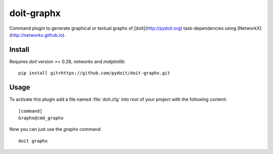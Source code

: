 ===========
doit-graphx
===========

Command plugin to generate graphical or textual graphs of [doit](http://pydoit.org)
task-dependencies using [NetworkX](http://networkx.github.io).



Install
-------
Requires *doit* version >= 0.28, `networkx` and `matplotlib`::

  pip install git+https://github.com/pydoit/doit-graphx.git


Usage
-----
To activate this plugin add a file named :file:`doit.cfg` into root of
your project with the following content::

  [command]
  Graphx@cmd_graphx


Now you can just use the `graphx` command::

  doit graphx
